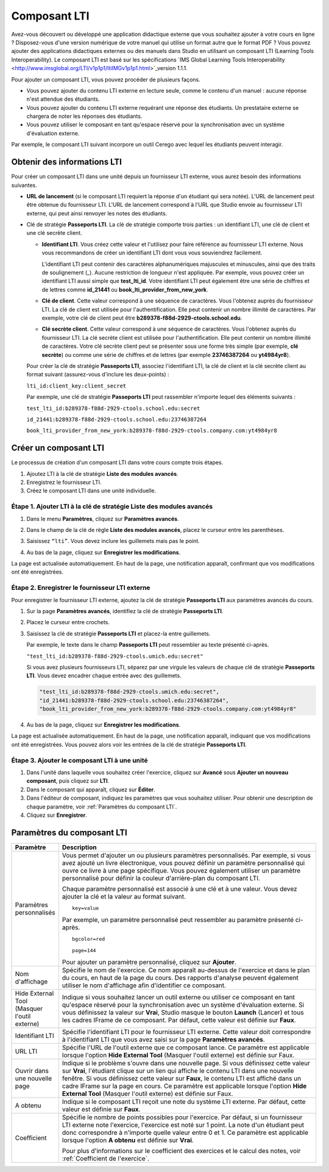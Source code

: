 .. _LTI Component:

###############
Composant LTI
###############

Avez-vous découvert ou développé une application didactique externe que vous souhaitez ajouter à votre cours en ligne ? Disposez-vous d'une version numérique de votre manuel qui utilise un format autre que le format PDF ? Vous pouvez ajouter des applications didactiques externes ou des manuels dans Studio en utilisant un composant LTI (Learning Tools Interoperability). Le composant LTI est basé sur les spécifications `IMS Global Learning Tools Interoperability <http://www.imsglobal.org/LTI/v1p1p1/ltiIMGv1p1p1.html>`_version 1.1.1.

Pour ajouter un composant LTI, vous pouvez procéder de plusieurs façons.

* Vous pouvez ajouter du contenu LTI externe en lecture seule, comme le contenu d'un manuel : aucune réponse n'est attendue des étudiants.

* Vous pouvez ajouter du contenu LTI externe requérant une réponse des étudiants. Un prestataire externe se chargera de noter les réponses des étudiants.

* Vous pouvez utiliser le composant en tant qu'espace réservé pour la synchronisation avec un système d'évaluation externe.

Par exemple, le composant LTI suivant incorpore un outil Cerego avec lequel les étudiants peuvent interagir. 

.. image:: /Images/LTIExample.png
   :alt: Exemple de composant LTI incorporant un outil Cerego

.. _LTI Information:

************************
Obtenir des informations LTI
************************

Pour créer un composant LTI dans une unité depuis un fournisseur LTI externe, vous aurez besoin des informations suivantes.

-  **URL de lancement** (si le composant LTI requiert la réponse d'un étudiant qui sera notée). L'URL de lancement peut être obtenue du fournisseur LTI. L'URL de lancement correspond à l'URL que Studio envoie au fournisseur LTI externe, qui peut ainsi renvoyer les notes des étudiants.

- Clé de stratégie **Passeports LTI**. La clé de stratégie comporte trois parties : un identifiant LTI, une clé de client et une clé secrète client.

  -  **Identifiant LTI**. Vous créez cette valeur et l'utilisez pour faire référence au fournisseur LTI externe. Nous vous recommandons de créer un identifiant LTI dont vous vous souviendrez facilement.

     L'identifiant LTI peut contenir des caractères alphanumériques majuscules et minuscules, ainsi que des traits de soulignement (_). Aucune restriction de longueur n'est appliquée. Par exemple, vous pouvez créer un identifiant LTI aussi simple que **test_lti_id**. Votre identifiant LTI peut également être une série de chiffres et de lettres comme **id_21441** ou **book_lti_provider_from_new_york**.
  -  **Clé de client**. Cette valeur correspond à une séquence de caractères. Vous l'obtenez auprès du fournisseur LTI. La clé de client est utilisée pour l'authentification. Elle peut contenir un nombre illimité de caractères. Par exemple, votre clé de client peut être **b289378-f88d-2929-ctools.school.edu**.
  -  **Clé secrète client**. Cette valeur correspond à une séquence de caractères. Vous l'obtenez auprès du fournisseur LTI. La clé secrète client est utilisée pour l'authentification. Elle peut contenir un nombre illimité de caractères. Votre clé secrète client peut se présenter sous une forme très simple (par exemple, **clé secrète**) ou comme une série de chiffres et de lettres (par exemple **23746387264** ou **yt4984yr8**).

  Pour créer la clé de stratégie **Passeports LTI**, associez l'identifiant LTI, la clé de client et la clé secrète client au format suivant (assurez-vous d'inclure les deux-points) :

  ``lti_id:client_key:client_secret``

  Par exemple, une clé de stratégie **Passeports LTI** peut rassembler n'importe lequel des éléments suivants :

  ``test_lti_id:b289378-f88d-2929-ctools.school.edu:secret``
  
  ``id_21441:b289378-f88d-2929-ctools.school.edu:23746387264``

  ``book_lti_provider_from_new_york:b289378-f88d-2929-ctools.company.com:yt4984yr8``

************************
Créer un composant LTI
************************

Le processus de création d'un composant LTI dans votre cours compte trois étapes.

#. Ajoutez LTI à la clé de stratégie **Liste des modules avancés**.
#. Enregistrez le fournisseur LTI.
#. Créez le composant LTI dans une unité individuelle.

======================================================
Étape 1. Ajouter LTI à la clé de stratégie **Liste des modules avancés**
======================================================

#. Dans le menu **Paramètres**, cliquez sur **Paramètres avancés**.

#. Dans le champ de la clé de règle **Liste des modules avancés**, placez le curseur entre les parenthèses.

#. Saisissez ``“lti”``. Vous devez inclure les guillemets mais pas le point.

   .. image:: /Images/LTIPolicyKey.png
     :width: 500
     :alt: Image de la clé des modules avancés dans la page Paramètres avancés, avec ajout de la valeur LTI note: : Si le champ **Liste des modules avancés** contient déjà du texte, placez votre curseur directement après le guillemet fermant (qui suit l'élément final). Ensuite, saisissez une virgule, puis ``“lti”`` (veillez à inclure les guillemets).

4. Au bas de la page, cliquez sur **Enregistrer les modifications**.

La page est actualisée automatiquement. En haut de la page, une notification apparaît, confirmant que vos modifications ont été enregistrées.

==========================================
Étape 2. Enregistrer le fournisseur LTI externe
==========================================

Pour enregistrer le fournisseur LTI externe, ajoutez la clé de stratégie **Passeports LTI** aux paramètres avancés du cours.

#. Sur la page **Paramètres avancés**, identifiez la clé de stratégie **Passeports LTI**.

#. Placez le curseur entre crochets.

#. Saisissez la clé de stratégie **Passeports LTI** et placez-la entre guillemets.

   Par exemple, le texte dans le champ **Passeports LTI** peut ressembler au texte présenté ci-après.

   ``"test_lti_id:b289378-f88d-2929-ctools.umich.edu:secret"``

   Si vous avez plusieurs fournisseurs LTI, séparez par une virgule les valeurs de chaque clé de stratégie **Passeports LTI**. Vous devez encadrer chaque entrée avec des guillemets.

   .. code-block:: xml

      "test_lti_id:b289378-f88d-2929-ctools.umich.edu:secret",
      "id_21441:b289378-f88d-2929-ctools.school.edu:23746387264",
      "book_lti_provider_from_new_york:b289378-f88d-2929-ctools.company.com:yt4984yr8"

4. Au bas de la page, cliquez sur **Enregistrer les modifications**.

La page est actualisée automatiquement. En haut de la page, une notification apparaît, indiquant que vos modifications ont été enregistrées. Vous pouvez alors voir les entrées de la clé de stratégie **Passeports LTI**.

==========================================
Étape 3. Ajouter le composant LTI à une unité
==========================================

#. Dans l'unité dans laquelle vous souhaitez créer l'exercice, cliquez sur **Avancé** sous **Ajouter un nouveau composant**, puis cliquez sur **LTI**.
#. Dans le composant qui apparaît, cliquez sur **Éditer**.
#. Dans l'éditeur de composant, indiquez les paramètres que vous souhaitez utiliser. Pour obtenir une description de chaque paramètre, voir :ref:`Paramètres du composant LTI`.
#. Cliquez sur **Enregistrer**.

.. _LTI Component settings:

**********************
Paramètres du composant LTI
**********************

.. list-table::
   :widths: 10 80
   :header-rows: 1

   * - Paramètre
     - Description
   * - Paramètres personnalisés
     - Vous permet d'ajouter un ou plusieurs paramètres personnalisés. Par exemple, si vous avez ajouté un livre électronique, vous pouvez définir un paramètre personnalisé qui ouvre ce livre à une page spécifique. Vous pouvez également utiliser un paramètre personnalisé pour définir la couleur d'arrière-plan du composant LTI.

       Chaque paramètre personnalisé est associé à une clé et à une valeur. Vous devez ajouter la clé et la valeur au format suivant.

       ::

          key=value

       Par exemple, un paramètre personnalisé peut ressembler au paramètre présenté ci-après.

       ::

          bgcolor=red

          page=144

       Pour ajouter un paramètre personnalisé, cliquez sur **Ajouter**.
   * - Nom d'affichage
     - Spécifie le nom de l'exercice. Ce nom apparaît au-dessus de l'exercice et dans le plan du cours, en haut de la page du cours. Des rapports d'analyse peuvent également utiliser le nom d'affichage afin d'identifier ce composant.
   * - Hide External Tool (Masquer l'outil externe)
     - Indique si vous souhaitez lancer un outil externe ou utiliser ce composant en tant qu'espace réservé pour la synchronisation avec un système d'évaluation externe. Si vous définissez la valeur sur **Vrai**, Studio masque le bouton **Launch** (Lancer) et tous les cadres IFrame de ce composant. Par défaut, cette valeur est définie sur **Faux**.
   * - Identifiant LTI
     - Spécifie l'identifiant LTI pour le fournisseur LTI externe. Cette valeur doit correspondre à l'identifiant LTI que vous avez saisi sur la page **Paramètres avancés**.
   * - URL LTI
     - Spécifie l'URL de l'outil externe que ce composant lance. Ce paramètre est applicable lorsque l'option **Hide External Tool** (Masquer l'outil externe) est définie sur Faux.
   * - Ouvrir dans une nouvelle page
     - Indique si le problème s'ouvre dans une nouvelle page. Si vous définissez cette valeur sur **Vrai**, l'étudiant clique sur un lien qui affiche le contenu LTI dans une nouvelle fenêtre. Si vous définissez cette valeur sur **Faux**, le contenu LTI est affiché dans un cadre IFrame sur la page en cours. Ce paramètre est applicable lorsque l'option **Hide External Tool** (Masquer l'outil externe) est définie sur Faux.
   * - A obtenu
     - Indique si le composant LTI reçoit une note du système LTI externe. Par défaut, cette valeur est définie sur **Faux**.
   * - Coefficient
     - Spécifie le nombre de points possibles pour l'exercice. Par défaut, si un fournisseur LTI externe note l'exercice, l'exercice est noté sur 1 point. La note d'un étudiant peut donc correspondre à n'importe quelle valeur entre 0 et 1. Ce paramètre est applicable lorsque l'option **A obtenu** est définie sur **Vrai**.

       Pour plus d'informations sur le coefficient des exercices et le calcul des notes, voir :ref:`Coefficient de l'exercice`.